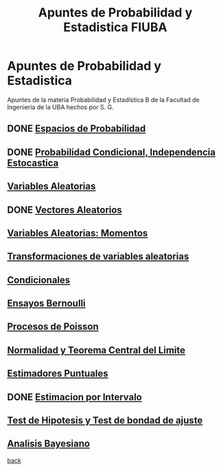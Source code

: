 #+title:Apuntes de Probabilidad y Estadistica FIUBA
* Apuntes de Probabilidad y Estadistica
Apuntes de la materia Probabilidad y Estadística B de la Facultad de Ingeniería
de la UBA hechos por S. G.
** DONE [[./01_1.org][Espacios de Probabilidad]]
** DONE [[./01_2.org][Probabilidad Condicional, Independencia Estocastica]]
** [[./02_1.org][Variables Aleatorias]]
** DONE [[./02_2.org][Vectores Aleatorios]]
** [[./03.org][Variables Aleatorias: Momentos]]
** [[./04.org][Transformaciones de variables aleatorias]]
** [[./05.org][Condicionales]]
** [[./06.org][Ensayos Bernoulli]]
** [[./07.org][Procesos de Poisson]]
** [[./08.org][Normalidad y Teorema Central del Limite]]
** [[./09.org][Estimadores Puntuales]]
** DONE [[./10.org][Estimacion por Intervalo]]
** [[./11.org][Test de Hipotesis y Test de bondad de ajuste]]
** [[./12.org][Analisis Bayesiano]]

[[../index.org][back]]
